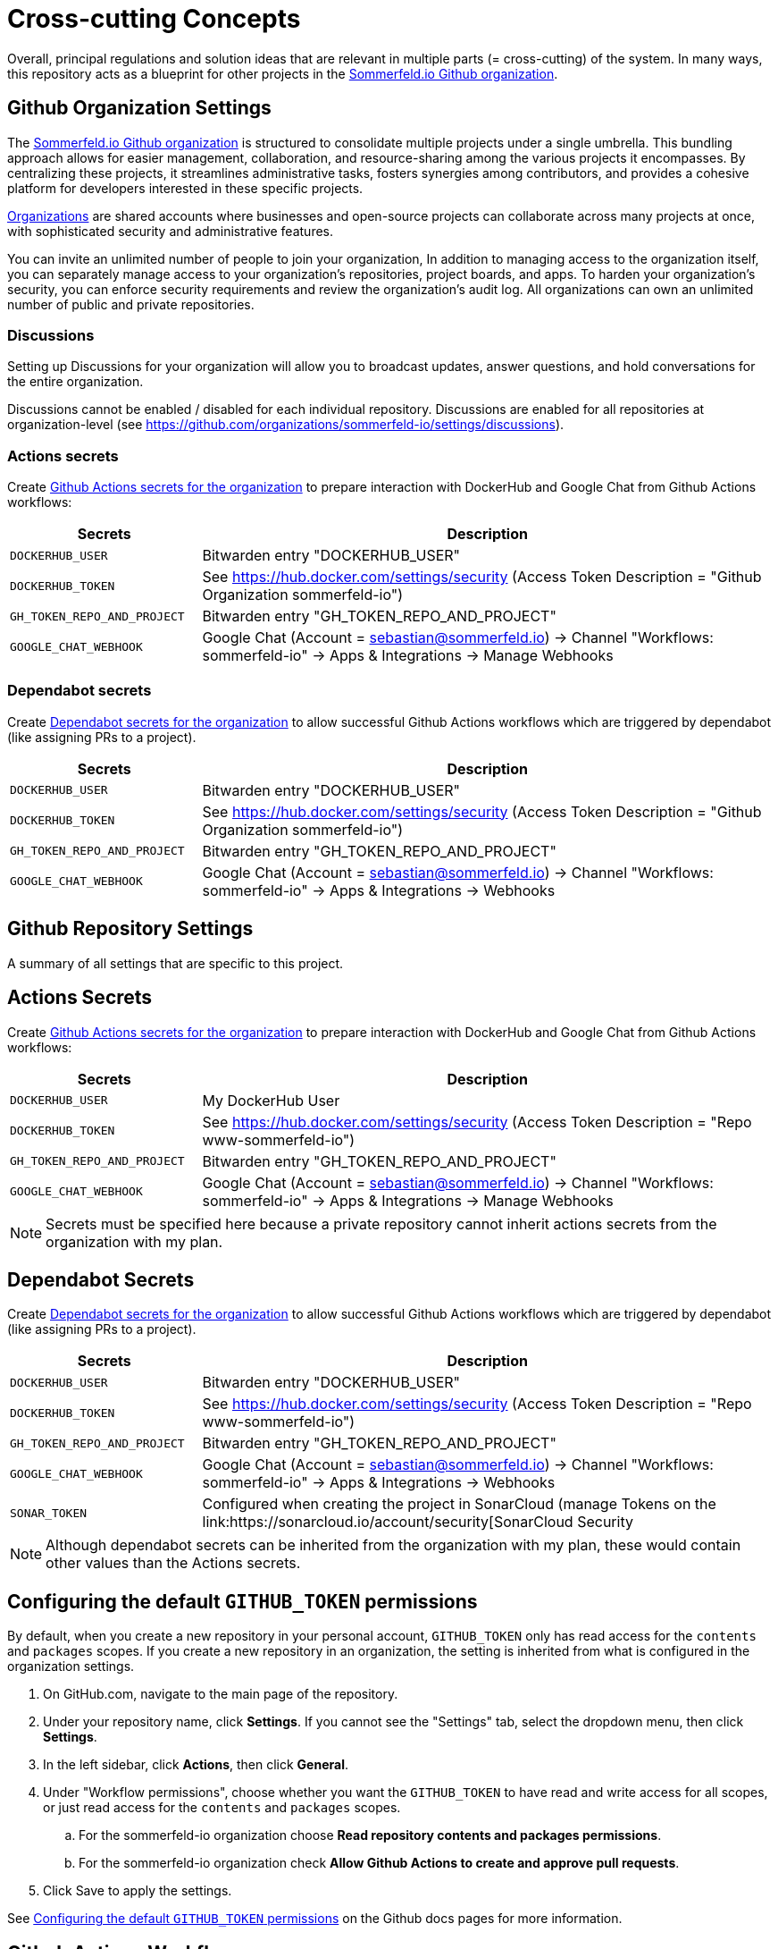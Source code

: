 = Cross-cutting Concepts
:description: Overall, principal regulations and solution ideas that are relevant in multiple parts (= cross-cutting) of the system.

{description}
In many ways, this repository acts as a blueprint for other projects in the link:https://github.com/sommerfeld-io[Sommerfeld.io Github organization].

== Github Organization Settings
The link:https://github.com/sommerfeld-io[Sommerfeld.io Github organization] is structured to consolidate multiple projects under a single umbrella. This bundling approach  allows for easier management, collaboration, and resource-sharing among the various projects it encompasses. By centralizing these projects, it streamlines administrative tasks, fosters synergies among contributors, and provides a cohesive platform for developers interested in these specific projects.

link:https://docs.github.com/en/organizations/collaborating-with-groups-in-organizations/about-organizations[Organizations] are shared accounts where businesses and open-source projects can collaborate across many projects at once, with sophisticated security and administrative features.

You can invite an unlimited number of people to join your organization, In addition to managing access to the organization itself, you can separately manage access to your organization's repositories, project boards, and apps. To harden your organization's security, you can enforce security requirements and review the organization's audit log. All organizations can own an unlimited number of public and private repositories.

=== Discussions
Setting up Discussions for your organization will allow you to broadcast updates, answer questions, and hold conversations for the entire organization.

Discussions cannot be enabled / disabled for each individual repository. Discussions are enabled for all repositories at organization-level (see https://github.com/organizations/sommerfeld-io/settings/discussions).

=== Actions secrets
Create link:https://github.com/organizations/sommerfeld-io/settings/secrets/actions[Github Actions secrets for the organization] to prepare interaction with DockerHub and Google Chat from Github Actions workflows:

[cols="1,3", options="header"]
|===
|Secrets |Description
|`DOCKERHUB_USER` |Bitwarden entry "DOCKERHUB_USER"
|`DOCKERHUB_TOKEN` |See https://hub.docker.com/settings/security (Access Token Description = "Github Organization sommerfeld-io")
|`GH_TOKEN_REPO_AND_PROJECT` |Bitwarden entry "GH_TOKEN_REPO_AND_PROJECT"
|`GOOGLE_CHAT_WEBHOOK` |Google Chat (Account = sebastian@sommerfeld.io) -> Channel "Workflows: sommerfeld-io" -> Apps & Integrations -> Manage Webhooks
|===

=== Dependabot secrets
Create link:https://github.com/organizations/sommerfeld-io/settings/secrets/dependabot[Dependabot secrets for the organization] to allow successful Github Actions workflows which are triggered by dependabot (like assigning PRs to a project).

[cols="1,3", options="header"]
|===
|Secrets |Description
|`DOCKERHUB_USER` |Bitwarden entry "DOCKERHUB_USER"
|`DOCKERHUB_TOKEN` |See https://hub.docker.com/settings/security (Access Token Description = "Github Organization sommerfeld-io")
|`GH_TOKEN_REPO_AND_PROJECT` |Bitwarden entry "GH_TOKEN_REPO_AND_PROJECT"
|`GOOGLE_CHAT_WEBHOOK` |Google Chat (Account = sebastian@sommerfeld.io) -> Channel "Workflows: sommerfeld-io" -> Apps & Integrations -> Webhooks
|===

== Github Repository Settings
A summary of all settings that are specific to this project.

== Actions Secrets
Create link:https://github.com/organizations/sommerfeld-io/settings/secrets/actions[Github Actions secrets for the organization] to prepare interaction with DockerHub and Google Chat from Github Actions workflows:

[cols="1,3", options="header"]
|===
|Secrets |Description
|`DOCKERHUB_USER` |My DockerHub User
|`DOCKERHUB_TOKEN` |See https://hub.docker.com/settings/security (Access Token Description = "Repo www-sommerfeld-io")
|`GH_TOKEN_REPO_AND_PROJECT` |Bitwarden entry "GH_TOKEN_REPO_AND_PROJECT"
|`GOOGLE_CHAT_WEBHOOK` |Google Chat (Account = sebastian@sommerfeld.io) -> Channel "Workflows: sommerfeld-io" -> Apps & Integrations -> Manage Webhooks
|===

NOTE: Secrets must be specified here because a private repository cannot inherit actions secrets from the organization with my plan.

== Dependabot Secrets
Create link:https://github.com/organizations/sommerfeld-io/settings/secrets/dependabot[Dependabot secrets for the organization] to allow successful Github Actions workflows which are triggered by dependabot (like assigning PRs to a project).

[cols="1,3", options="header"]
|===
|Secrets |Description
|`DOCKERHUB_USER` |Bitwarden entry "DOCKERHUB_USER"
|`DOCKERHUB_TOKEN` |See https://hub.docker.com/settings/security (Access Token Description = "Repo www-sommerfeld-io")
|`GH_TOKEN_REPO_AND_PROJECT` |Bitwarden entry "GH_TOKEN_REPO_AND_PROJECT"
|`GOOGLE_CHAT_WEBHOOK` |Google Chat (Account = sebastian@sommerfeld.io) -> Channel "Workflows: sommerfeld-io" -> Apps & Integrations -> Webhooks
|`SONAR_TOKEN` |Configured when creating the project in SonarCloud (manage Tokens on the link:https://sonarcloud.io/account/security[SonarCloud Security
|===

NOTE: Although dependabot secrets can be inherited from the organization with my plan, these would contain other values than the Actions secrets.

== Configuring the default `GITHUB_TOKEN` permissions
By default, when you create a new repository in your personal account, `GITHUB_TOKEN` only has read access for the `contents` and `packages` scopes. If you create a new repository in an organization, the setting is inherited from what is configured in the organization settings.

. On GitHub.com, navigate to the main page of the repository.
. Under your repository name, click *Settings*. If you cannot see the "Settings" tab, select the dropdown menu, then click *Settings*.
. In the left sidebar, click *Actions*, then click *General*.
. Under "Workflow permissions", choose whether you want the `GITHUB_TOKEN` to have read and write access for all scopes, or just read access for the `contents` and `packages` scopes.
.. For the sommerfeld-io organization choose *Read repository contents and packages permissions*.
.. For the sommerfeld-io organization check *Allow Github Actions to create and approve pull requests*.
. Click Save to apply the settings.

See link:https://docs.github.com/en/repositories/managing-your-repositorys-settings-and-features/enabling-features-for-your-repository/managing-github-actions-settings-for-a-repository#configuring-the-default-github_token-permissions[Configuring the default `GITHUB_TOKEN` permissions] on the Github docs pages for more information.

== Github Actions Workflows
The GitHub Actions workflows within this repository adhere to a standardized approach tailored for the link:https://github.com/sommerfeld-io[Sommerfeld.io Github organization]. These workflows serve as a blueprint, showcasing best practices and a consistent structure that other projects can leverage and adapt. While maintaining this standardized framework, individual projects within the Sommerfeld.io organization might diverge in certain details to accommodate their unique requirements or specific workflows.

This project is equipped with linter definitions, serving as a foundational standard for other repositories within the organization. These linter definitions establish a baseline coding style and quality standard that other projects can adopt and build upon. This serves as a valuable resource for other repositories within the organization, allowing them to maintain a cohesive codebase and adhere to best practices in coding standards.

